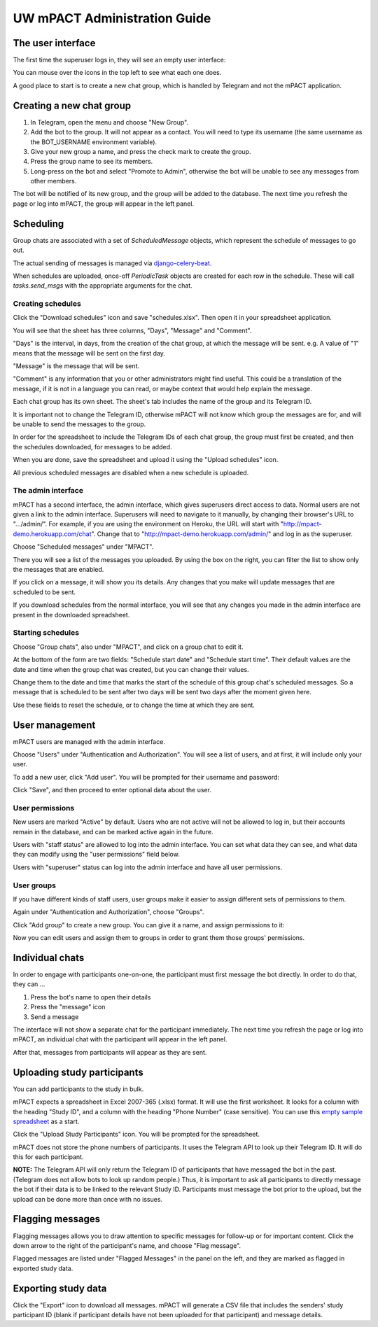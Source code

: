 =============================
UW mPACT Administration Guide
=============================

The user interface
------------------

The first time the superuser logs in, they will see an empty user
interface:

.. image:: img/01_first_time_login.png
   :alt: Empty user interface

You can mouse over the icons in the top left to see what each one does.

A good place to start is to create a new chat group, which is handled by Telegram and not the mPACT application.


Creating a new chat group
-------------------------

#. In Telegram, open the menu and choose "New Group".
#. Add the bot to the group. It will not appear as a contact. You will
   need to type its username (the same username as the BOT_USERNAME
   environment variable).
#. Give your new group a name, and press the check mark to create the
   group.
#. Press the group name to see its members.
#. Long-press on the bot and select "Promote to Admin", otherwise the
   bot will be unable to see any messages from other members.

The bot will be notified of its new group, and the group will be added
to the database. The next time you refresh the page or log into mPACT,
the group will appear in the left panel.

.. image:: img/02_new_group.png
   :alt: New group


Scheduling
----------

Group chats are associated with a set of `ScheduledMessage` objects,
which represent the schedule of messages to go out.

The actual sending of messages is managed via `django-celery-beat`_.

When schedules are uploaded, once-off `PeriodicTask` objects are created
for each row in the schedule. These will call `tasks.send_msgs` with the
appropriate arguments for the chat.


Creating schedules
^^^^^^^^^^^^^^^^^^

Click the "Download schedules" icon and save "schedules.xlsx". Then open
it in your spreadsheet application.

You will see that the sheet has three columns, "Days", "Message" and
"Comment".

"Days" is the interval, in days, from the creation of the chat group, at
which the message will be sent. e.g. A value of "1" means that the
message will be sent on the first day.

"Message" is the message that will be sent.

"Comment" is any information that you or other administrators might find
useful. This could be a translation of the message, if it is not in a
language you can read, or maybe context that would help explain the
message.

Each chat group has its own sheet. The sheet's tab includes the
name of the group and its Telegram ID.

It is important not to change the Telegram ID, otherwise mPACT will not
know which group the messages are for, and will be unable to send the
messages to the group.

In order for the spreadsheet to include the Telegram IDs of each chat
group, the group must first be created, and then the schedules
downloaded, for messages to be added.

.. image:: img/03_schedules.png
   :alt: Schedules

When you are done, save the spreadsheet and upload it using the "Upload
schedules" icon.

All previous scheduled messages are disabled when a new schedule is
uploaded.


The admin interface
^^^^^^^^^^^^^^^^^^^

mPACT has a second interface, the admin interface, which gives
superusers direct access to data. Normal users are not given a link to
the admin interface. Superusers will need to navigate to it manually, by
changing their browser's URL to ".../admin/". For example, if you are
using the environment on Heroku, the URL will start with
"http://mpact-demo.herokuapp.com/chat". Change that to
"http://mpact-demo.herokuapp.com/admin/" and log in as the superuser.

.. image:: img/04_admin_interface.png
   :alt: Admin interface

Choose "Scheduled messages" under "MPACT".

There you will see a list of the messages you uploaded. By using the box
on the right, you can filter the list to show only the messages that are
enabled.

If you click on a message, it will show you its details. Any changes
that you make will update messages that are scheduled to be sent.

If you download schedules from the normal interface, you will see that
any changes you made in the admin interface are present in the
downloaded spreadsheet.


Starting schedules
^^^^^^^^^^^^^^^^^^

Choose "Group chats", also under "MPACT", and click on a group chat to
edit it.

.. image:: img/09_schedule_start.png
   :alt: Starting schedules

At the bottom of the form are two fields: "Schedule start date" and
"Schedule start time". Their default values are the date and time when
the group chat was created, but you can change their values.

Change them to the date and time that marks the start of the schedule
of this group chat's scheduled messages. So a message that is scheduled
to be sent after two days will be sent two days after the moment given
here.

Use these fields to reset the schedule, or to change the time at which
they are sent.


User management
---------------

mPACT users are managed with the admin interface.

Choose "Users" under "Authentication and Authorization". You will see a
list of users, and at first, it will include only your user.

To add a new user, click "Add user". You will be prompted for their
username and password:

.. image:: img/07_add_user.png
   :alt: Add user

Click "Save", and then proceed to enter optional data about the user.


User permissions
^^^^^^^^^^^^^^^^

New users are marked "Active" by default. Users who are not active will
not be allowed to log in, but their accounts remain in the database, and
can be marked active again in the future.

Users with "staff status" are allowed to log into the admin interface.
You can set what data they can see, and what data they can modify using
the "user permissions" field below.

Users with "superuser" status can log into the admin interface and have
all user permissions.


User groups
^^^^^^^^^^^

If you have different kinds of staff users, user groups make it easier
to assign different sets of permissions to them.

Again under "Authentication and Authorization", choose "Groups".

Click "Add group" to create a new group. You can give it a name, and
assign permissions to it:

.. image:: img/08_add_group.png
   :alt: Add group

Now you can edit users and assign them to groups in order to grant them
those groups' permissions.


Individual chats
----------------

In order to engage with participants one-on-one, the participant must
first message the bot directly. In order to do that, they can ...

#. Press the bot's name to open their details
#. Press the "message" icon
#. Send a message

The interface will not show a separate chat for the participant
immediately. The next time you refresh the page or log into mPACT,
an individual chat with the participant will appear in the left panel.

After that, messages from participants will appear as they are sent.

.. image:: img/05_individual_chat.png
   :alt: Individual chat


Uploading study participants
----------------------------

You can add participants to the study in bulk.

mPACT expects a spreadsheet in Excel 2007-365 (.xlsx) format. It will
use the first worksheet. It looks for a column with the heading "Study
ID", and a column with the heading "Phone Number" (case sensitive). You
can use this `empty sample spreadsheet`_ as a start.

Click the "Upload Study Participants" icon. You will be prompted for the
spreadsheet.

mPACT does not store the phone numbers of participants. It uses the
Telegram API to look up their Telegram ID. It will do this for each
participant.

**NOTE:** The Telegram API will only return the Telegram ID of
participants that have messaged the bot in the past. (Telegram does not
allow bots to look up random people.) Thus, it is important to ask all participants
to directly message the bot if their data is to be linked to the relevant Study ID.
Participants must message the bot prior to the upload, but the upload can be done
more than once with no issues.


Flagging messages
-----------------

Flagging messages allows you to draw attention to specific messages for
follow-up or for important content. Click the down arrow to the right of
the participant's name, and choose "Flag message".

.. image:: img/06_flag_message.png
   :alt: Flag message

Flagged messages are listed under "Flagged Messages" in the panel on the
left, and they are marked as flagged in exported study data.


Exporting study data
--------------------

Click the "Export" icon to download all messages. mPACT will generate a
CSV file that includes the senders' study participant ID (blank if
participant details have not been uploaded for that participant) 
and message details.


.. _django-celery-beat: https://django-celery-beat.readthedocs.io/en/latest/
.. _empty sample spreadsheet: https://github.com/dimagi/mpact/blob/main/docs/sample/study_participants.xlsx
